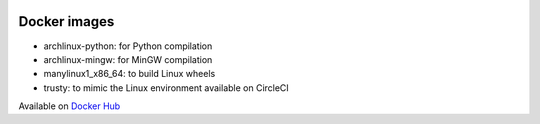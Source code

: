 .. image:: https://travis-ci.org/openturns/docker-images.svg?branch=master
    :target: https://travis-ci.org/openturns/docker-images

Docker images
=============

- archlinux-python: for Python compilation
- archlinux-mingw: for MinGW compilation
- manylinux1_x86_64: to build Linux wheels
- trusty: to mimic the Linux environment available on CircleCI

Available on `Docker Hub <https://hub.docker.com/r/openturns/>`_


